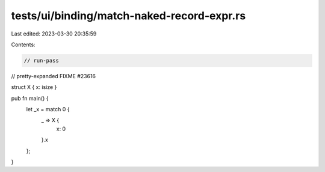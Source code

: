 tests/ui/binding/match-naked-record-expr.rs
===========================================

Last edited: 2023-03-30 20:35:59

Contents:

.. code-block:: rs

    // run-pass
// pretty-expanded FIXME #23616

struct X { x: isize }

pub fn main() {
    let _x = match 0 {
      _ => X {
        x: 0
      }.x
    };
}



